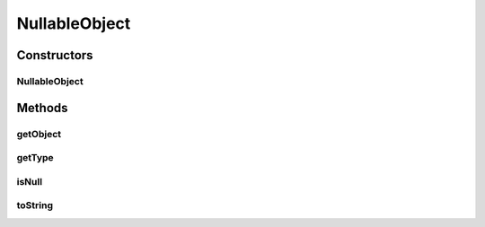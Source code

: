 NullableObject
==============

.. java:package:: hk.hku.cecid.piazza.commons.dao.ds
   :noindex:

.. java:type:: public class NullableObject

   NullableObject is a wrapper class for any object which has a corresponding SQL type. It indicates if the object wrapped is null and provide the type, java.sql.Types, information of the object.

Constructors
------------
NullableObject
^^^^^^^^^^^^^^

.. java:constructor:: public NullableObject(Object o, int type)
   :outertype: NullableObject

   Creates a new instance of NullableObject.

   :param o: The object to be wrapped by this NullableObject.
   :param type: The type of the object to be wrapped.

Methods
-------
getObject
^^^^^^^^^

.. java:method:: public Object getObject()
   :outertype: NullableObject

   Retrieves the object wrapped by this NullableObject.

   :return: the object wrapped.

getType
^^^^^^^

.. java:method:: public int getType()
   :outertype: NullableObject

   Retrieves the type information of the object wrapped.

   :return: the type information of the object wrapped. -1 if not specified in the creation of this instance.

isNull
^^^^^^

.. java:method:: public boolean isNull()
   :outertype: NullableObject

   Reports whether the wrapped object is null.

   :return: \ ``true``\  if the object wrapped is null and
           false if it is not.

toString
^^^^^^^^

.. java:method:: public String toString()
   :outertype: NullableObject

   Returns a string representation of the object wrapped.

   :return: a string representation of the object wrapped. 'null' if the object wrapped is null.


